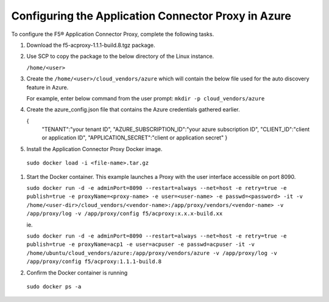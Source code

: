 Configuring the Application Connector Proxy in Azure
=============================

To configure the F5® Application Connector Proxy, complete the following tasks.

#. Download the f5-acproxy-1.1.1-build.8.tgz package.

   |task-2-1|

#. Use SCP to copy the package to the below directory of the Linux instance.

   ``/home/<user>``

#. Create the ``/home/<user>/cloud_vendors/azure`` which will contain the 
   below file used for the auto discovery feature in Azure.

   For example, enter below command from the user prompt: 
   ``mkdir -p cloud_vendors/azure``

#. Create the azure_config.json file that contains the Azure credentials gathered earlier. 

   {    
          "TENANT":"your tenant ID",
          "AZURE_SUBSCRIPTION_ID":"your azure subscription ID",
          "CLIENT_ID":"client or application ID",
          "APPLICATION_SECRET":"client or application secret"
          }

#. Install the Application Connector Proxy Docker image.

  ``sudo docker load -i <file-name>.tar.gz``

   |task-2-2|

#. Start the Docker container. This example launches a Proxy with the user interface accessible on port 8090.

   ``sudo docker run -d -e adminPort=8090 --restart=always --net=host -e retry=true -e publish=true -e proxyName=<proxy-name> -e user=<user-name> -e passwd=<password> -it -v /home/<user-dir>/cloud_vendors/<vendor-name>:/app/proxy/vendors/<vendor-name> -v /app/proxy/log -v /app/proxy/config f5/acproxy:x.x.x-build.xx``

   ie. 

   ``sudo docker run -d -e adminPort=8090 --restart=always --net=host -e retry=true -e publish=true -e proxyName=acp1 -e user=acpuser -e passwd=acpuser -it -v /home/ubuntu/cloud_vendors/azure:/app/proxy/vendors/azure -v /app/proxy/log -v /app/proxy/config f5/acproxy:1.1.1-build.8``
 
   |task-2-3|

#. Confirm the Docker container is running

  ``sudo docker ps -a``

   |task-2-4|

.. |task-2-1| image:: images/task-2-1.png
.. |task-2-2| image:: images/task-2-2.png
.. |task-2-3| image:: images/task-2-3.png
.. |task-2-4| image:: images/task-2-4.png